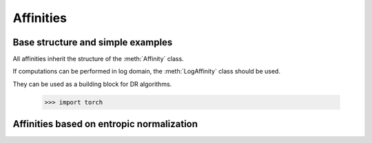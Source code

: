 .. _affinities:

Affinities
=============

Base structure and simple examples
-----------------------------------

All affinities inherit the structure of the :meth:`Affinity` class.

.. autosummary::
   :toctree: stubs
   :template: myclass_template.rst
   :nosignatures:

   torchdr.affinity.Affinity

If computations can be performed in log domain, the :meth:`LogAffinity` class should be used.

.. autosummary::
   :toctree: stubs
   :template: myclass_template.rst
   :nosignatures:

   torchdr.affinity.LogAffinity


They can be used as a building block for DR algorithms.

   >>> import torch

.. autosummary::
   :toctree: stubs
   :template: myclass_template.rst
   
   torchdr.affinity.GibbsAffinity
   torchdr.affinity.StudentAffinity


Affinities based on entropic normalization
------------------------------------------


.. autosummary::
   :toctree: stubs
   :template: myclass_template.rst
   
   torchdr.affinity.EntropicAffinity
   torchdr.affinity.SymmetricEntropicAffinity
   torchdr.affinity.L2SymmetricEntropicAffinity
   torchdr.affinity.DoublyStochasticEntropic